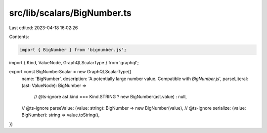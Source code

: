 src/lib/scalars/BigNumber.ts
============================

Last edited: 2023-04-18 16:02:26

Contents:

.. code-block:: ts

    import { BigNumber } from 'bignumber.js';
import { Kind, ValueNode, GraphQLScalarType } from 'graphql';

export const BigNumberScalar = new GraphQLScalarType({
  name: 'BigNumber',
  description: 'A potentially large number value. Compatible with `BigNumber.js`',
  parseLiteral: (ast: ValueNode): BigNumber =>
    // @ts-ignore
    ast.kind === Kind.STRING ? new BigNumber(ast.value) : null,
  // @ts-ignore
  parseValue: (value: string): BigNumber => new BigNumber(value),
  // @ts-ignore
  serialize: (value: BigNumber): string => value.toString(),
})


